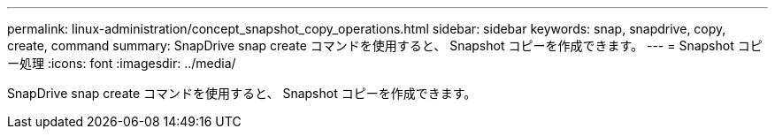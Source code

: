 ---
permalink: linux-administration/concept_snapshot_copy_operations.html 
sidebar: sidebar 
keywords: snap, snapdrive, copy, create, command 
summary: SnapDrive snap create コマンドを使用すると、 Snapshot コピーを作成できます。 
---
= Snapshot コピー処理
:icons: font
:imagesdir: ../media/


[role="lead"]
SnapDrive snap create コマンドを使用すると、 Snapshot コピーを作成できます。
